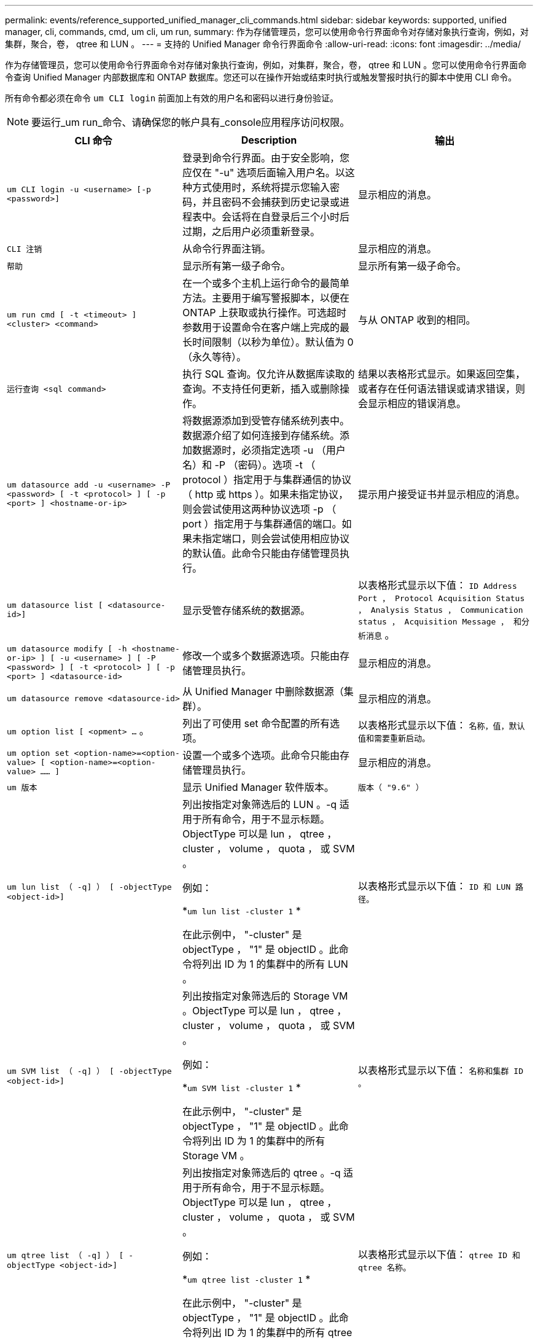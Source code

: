 ---
permalink: events/reference_supported_unified_manager_cli_commands.html 
sidebar: sidebar 
keywords: supported, unified manager, cli, commands, cmd, um cli, um run, 
summary: 作为存储管理员，您可以使用命令行界面命令对存储对象执行查询，例如，对集群，聚合，卷， qtree 和 LUN 。 
---
= 支持的 Unified Manager 命令行界面命令
:allow-uri-read: 
:icons: font
:imagesdir: ../media/


[role="lead"]
作为存储管理员，您可以使用命令行界面命令对存储对象执行查询，例如，对集群，聚合，卷， qtree 和 LUN 。您可以使用命令行界面命令查询 Unified Manager 内部数据库和 ONTAP 数据库。您还可以在操作开始或结束时执行或触发警报时执行的脚本中使用 CLI 命令。

所有命令都必须在命令 `um CLI login` 前面加上有效的用户名和密码以进行身份验证。


NOTE: 要运行_um run_命令、请确保您的帐户具有_console应用程序访问权限。

|===
| CLI 命令 | Description | 输出 


 a| 
`um CLI login -u <username> [-p <password>]`
 a| 
登录到命令行界面。由于安全影响，您应仅在 "-u" 选项后面输入用户名。以这种方式使用时，系统将提示您输入密码，并且密码不会捕获到历史记录或进程表中。会话将在自登录后三个小时后过期，之后用户必须重新登录。
 a| 
显示相应的消息。



 a| 
`CLI 注销`
 a| 
从命令行界面注销。
 a| 
显示相应的消息。



 a| 
`帮助`
 a| 
显示所有第一级子命令。
 a| 
显示所有第一级子命令。



 a| 
`um run cmd [ -t <timeout> ] <cluster> <command>`
 a| 
在一个或多个主机上运行命令的最简单方法。主要用于编写警报脚本，以便在 ONTAP 上获取或执行操作。可选超时参数用于设置命令在客户端上完成的最长时间限制（以秒为单位）。默认值为 0 （永久等待）。
 a| 
与从 ONTAP 收到的相同。



 a| 
`运行查询 <sql command>`
 a| 
执行 SQL 查询。仅允许从数据库读取的查询。不支持任何更新，插入或删除操作。
 a| 
结果以表格形式显示。如果返回空集，或者存在任何语法错误或请求错误，则会显示相应的错误消息。



 a| 
`um datasource add -u <username> -P <password> [ -t <protocol> ] [ -p <port> ] <hostname-or-ip>`
 a| 
将数据源添加到受管存储系统列表中。数据源介绍了如何连接到存储系统。添加数据源时，必须指定选项 -u （用户名）和 -P （密码）。选项 -t （ protocol ）指定用于与集群通信的协议（ http 或 https ）。如果未指定协议，则会尝试使用这两种协议选项 -p （ port ）指定用于与集群通信的端口。如果未指定端口，则会尝试使用相应协议的默认值。此命令只能由存储管理员执行。
 a| 
提示用户接受证书并显示相应的消息。



 a| 
`um datasource list [ <datasource-id>]`
 a| 
显示受管存储系统的数据源。
 a| 
以表格形式显示以下值： `ID Address Port ， Protocol Acquisition Status ， Analysis Status ， Communication status ， Acquisition Message ， 和分析消息` 。



 a| 
`um datasource modify [ -h <hostname-or-ip> ] [ -u <username> ] [ -P <password> ] [ -t <protocol> ] [ -p <port> ] <datasource-id>`
 a| 
修改一个或多个数据源选项。只能由存储管理员执行。
 a| 
显示相应的消息。



 a| 
`um datasource remove <datasource-id>`
 a| 
从 Unified Manager 中删除数据源（集群）。
 a| 
显示相应的消息。



 a| 
`um option list [ <opment> ...` 。
 a| 
列出了可使用 set 命令配置的所有选项。
 a| 
以表格形式显示以下值： `名称，值，默认值和需要重新启动。`



 a| 
`um option set <option-name>=<option-value> [ <option-name>=<option-value> …… ]`
 a| 
设置一个或多个选项。此命令只能由存储管理员执行。
 a| 
显示相应的消息。



 a| 
`um 版本`
 a| 
显示 Unified Manager 软件版本。
 a| 
`版本（ "9.6" ）`



 a| 
`um lun list （ -q] ） [ -objectType <object-id>]`
 a| 
列出按指定对象筛选后的 LUN 。-q 适用于所有命令，用于不显示标题。ObjectType 可以是 lun ， qtree ， cluster ， volume ， quota ， 或 SVM 。

例如：

*`um lun list -cluster 1` *

在此示例中， "-cluster" 是 objectType ， "1" 是 objectID 。此命令将列出 ID 为 1 的集群中的所有 LUN 。
 a| 
以表格形式显示以下值： `ID 和 LUN 路径。`



 a| 
`um SVM list （ -q] ） [ -objectType <object-id>]`
 a| 
列出按指定对象筛选后的 Storage VM 。ObjectType 可以是 lun ， qtree ， cluster ， volume ， quota ， 或 SVM 。

例如：

*`um SVM list -cluster 1` *

在此示例中， "-cluster" 是 objectType ， "1" 是 objectID 。此命令将列出 ID 为 1 的集群中的所有 Storage VM 。
 a| 
以表格形式显示以下值： `名称和集群 ID 。`



 a| 
`um qtree list （ -q] ） [ -objectType <object-id>]`
 a| 
列出按指定对象筛选后的 qtree 。-q 适用于所有命令，用于不显示标题。ObjectType 可以是 lun ， qtree ， cluster ， volume ， quota ， 或 SVM 。

例如：

*`um qtree list -cluster 1` *

在此示例中， "-cluster" 是 objectType ， "1" 是 objectID 。此命令将列出 ID 为 1 的集群中的所有 qtree 。
 a| 
以表格形式显示以下值： `qtree ID 和 qtree 名称。`



 a| 
`um disk list （ -q] ）（ -objectType <object-id>> ）`
 a| 
列出按指定对象筛选后的磁盘。ObjectType 可以是 disk ， aggr ， node 或 cluster 。

例如：

*`um disk list -cluster 1` *

在此示例中， "-cluster" 是 objectType ， "1" 是 objectID 。此命令将列出 ID 为 1 的集群中的所有磁盘。
 a| 
以表格形式显示以下值 `ObjectType 和 object-id` 。



 a| 
`um cluster list （ -q] ）（ -objectType <object-id>> ）`
 a| 
列出按指定对象筛选后的集群。ObjectType 可以是 disk ， aggr ， node ， cluster ， lun ， qtree ，卷，配额或 SVM 。

例如：

*`um cluster list -aggr 1` *

在此示例中， "-aggr" 是 objectType ， "1" 是 objectID 。此命令将列出 ID 为 1 的聚合所属的集群。
 a| 
以表格形式显示以下值： `名称，全名，序列号，数据源 ID ，上次刷新时间， 和资源密钥` 。



 a| 
`um cluster node list （ -q] ）（ -objectType <object-id>> ）`
 a| 
列出按指定对象筛选后的集群节点。ObjectType 可以是 disk ， aggr ， node 或 cluster 。

例如：

*`um cluster node list -cluster 1` *

在此示例中， "-cluster" 是 objectType ， "1" 是 objectID 。此命令将列出 ID 为 1 的集群中的所有节点。
 a| 
以表格形式显示以下值 `名称和集群 ID` 。



 a| 
`um volume list （ -q] ）（ -objectType <object-id>> ）`
 a| 
列出按指定对象筛选后的卷。ObjectType 可以是 lun ， qtree ， cluster ， volume ， quota ， SVM 或聚合。

例如：

*`um volume list -cluster 1` *

在此示例中， "-cluster" 是 objectType ， "1" 是 objectID 。此命令将列出 ID 为 1 的集群中的所有卷。
 a| 
以表格形式显示以下值 `卷 ID 和卷名称` 。



 a| 
`um quota user list （ < 配额用户列表） "-q] （ -objectType < 对象 ID > ）`
 a| 
列出按指定对象筛选后的配额用户。ObjectType 可以是 qtree ， cluster ， volume ， quota 或 SVM 。

例如：

*`um quota 用户列表 -cluster 1` *

在此示例中， "-cluster" 是 objectType ， "1" 是 objectID 。此命令将列出 ID 为 1 的集群中的所有配额用户。
 a| 
以表格形式显示以下值 `ID ，名称， SID 和电子邮件` 。



 a| 
`um aggr list （ -q] ）（ -objectType <object-id>> ）`
 a| 
列出按指定对象筛选后的聚合。ObjectType 可以是 disk ， aggr ， node ， cluster 或 volume 。

例如：

*`um aggr list -cluster 1` *

在此示例中， "-cluster" 是 objectType ， "1" 是 objectID 。此命令将列出 ID 为 1 的集群中的所有聚合。
 a| 
以表格形式显示以下值 `Aggr ID 和 Aggr Name` 。



 a| 
`um event ack <event-IDs>`
 a| 
确认一个或多个事件。
 a| 
显示相应的消息。



 a| 
`um event resolve <event-IDs>`
 a| 
解决一个或多个事件。
 a| 
显示相应的消息。



 a| 
`um event assign -u <username> <event-id>`
 a| 
将事件分配给用户。
 a| 
显示相应的消息。



 a| 
`事件列表 [ -s <source> ] [ -S <event-state-filter-list> 。] < 事件 ID > 。` 。
 a| 
列出系统或用户生成的事件。根据源，状态和 ID 筛选事件。
 a| 
以表格形式显示以下值 `Ssource ， source type ， Name ， Severity ， State ， 用户和时间戳` 。



 a| 
`um backup restore -f <backup_file_path_and_name>`
 a| 
使用 .7z 文件还原 MySQL 数据库备份。
 a| 
显示相应的消息。

|===
